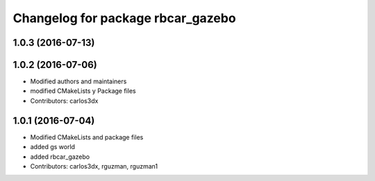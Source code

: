^^^^^^^^^^^^^^^^^^^^^^^^^^^^^^^^^^
Changelog for package rbcar_gazebo
^^^^^^^^^^^^^^^^^^^^^^^^^^^^^^^^^^

1.0.3 (2016-07-13)
------------------

1.0.2 (2016-07-06)
------------------
* Modified authors and maintainers
* modified CMakeLists y Package files
* Contributors: carlos3dx

1.0.1 (2016-07-04)
------------------
* Modified CMakeLists and package files
* added gs world
* added rbcar_gazebo
* Contributors: carlos3dx, rguzman, rguzman1
